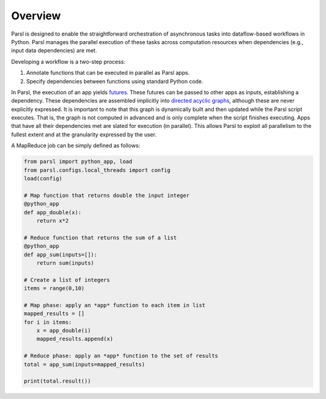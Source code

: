 Overview
========

Parsl is designed to enable the straightforward orchestration of asynchronous tasks into dataflow-based workflows in Python. Parsl manages the parallel execution of these tasks across computation resources when dependencies (e.g., input data dependencies) are met.

Developing a workflow is a two-step process:

1. Annotate functions that can be executed in parallel as Parsl apps.
2. Specify dependencies between functions using standard Python code.

In Parsl, the execution of an app yields `futures <https://en.wikipedia.org/wiki/Futures_and_promises>`_.
These futures can be passed to other apps as inputs, establishing a dependency. These dependencies are assembled  implicitly into `directed acyclic graphs <https://en.wikipedia.org/wiki/Directed_acyclic_graph>`_,
although these are never explicitly expressed. It is important to note that this graph is dynamically built and then updated while the Parsl script executes. That is, the graph is not computed in advanced and is only complete when the script finishes executing.
Apps that have all their dependencies met are slated for execution (in parallel).
This allows Parsl to exploit all parallelism to the fullest extent and at the granularity expressed by the user.


A MapReduce job can be simply defined as follows:

.. code-block:: python

    from parsl import python_app, load
    from parsl.configs.local_threads import config
    load(config)

    # Map function that returns double the input integer
    @python_app
    def app_double(x):
        return x*2

    # Reduce function that returns the sum of a list
    @python_app
    def app_sum(inputs=[]):
        return sum(inputs)

    # Create a list of integers
    items = range(0,10)

    # Map phase: apply an *app* function to each item in list
    mapped_results = []
    for i in items:
        x = app_double(i)
        mapped_results.append(x)

    # Reduce phase: apply an *app* function to the set of results
    total = app_sum(inputs=mapped_results)

    print(total.result())

